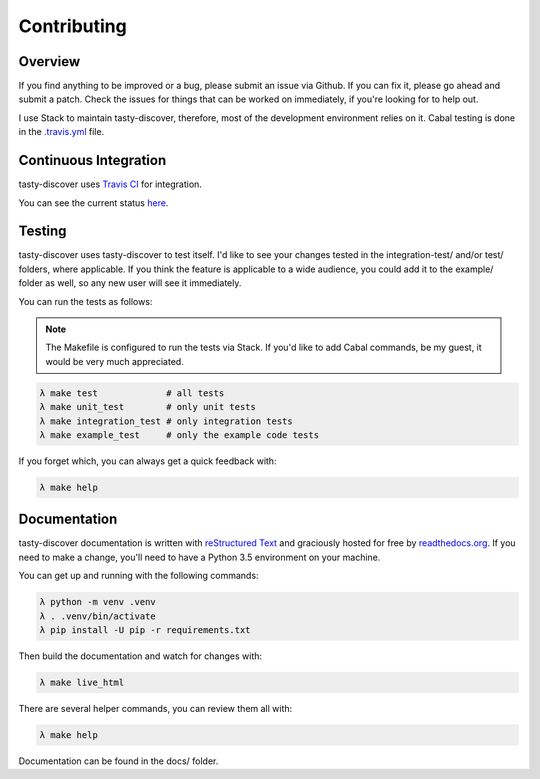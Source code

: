 Contributing
============

Overview
--------

If you find anything to be improved or a bug, please submit an issue via
Github. If you can fix it, please go ahead and submit a patch. Check the
issues for things that can be worked on immediately, if you're looking for to
help out.

I use Stack to maintain tasty-discover, therefore, most of the development
environment relies on it. Cabal testing is done in the `.travis.yml`_ file.

.. _.travis.yml: https://github.com/lwm/tasty-discover/blob/master/.travis.yml

Continuous Integration
----------------------

tasty-discover uses `Travis CI`_ for integration.

You can see the current status here_.

.. _Travis CI: https://travis-ci.org/
.. _here: https://travis-ci.org/lwm/tasty-discover

Testing
-------

tasty-discover uses tasty-discover to test itself. I'd like to see your changes
tested in the integration-test/ and/or test/ folders, where applicable. If you
think the feature is applicable to a wide audience, you could add it to the
example/ folder as well, so any new user will see it immediately.

You can run the tests as follows:

.. note:: The Makefile is configured to run the tests via Stack. If you'd like
          to add Cabal commands, be my guest, it would be very much appreciated.

.. code-block:: bash

    λ make test             # all tests
    λ make unit_test        # only unit tests
    λ make integration_test # only integration tests
    λ make example_test     # only the example code tests

If you forget which, you can always get a quick feedback with:

.. code-block:: bash

    λ make help


Documentation
-------------

tasty-discover documentation is written with `reStructured Text`_ and graciously
hosted for free by readthedocs.org_. If you need to make a change, you'll need to have
a Python 3.5 environment on your machine.

You can get up and running with the following commands:

.. code-block:: bash

    λ python -m venv .venv
    λ . .venv/bin/activate
    λ pip install -U pip -r requirements.txt

Then build the documentation and watch for changes with:

.. code-block:: bash

    λ make live_html

There are several helper commands, you can review them all with:

.. code-block:: bash

    λ make help

Documentation can be found in the docs/ folder.

.. _reStructured Text: http://openalea.gforge.inria.fr/doc/openalea/doc/_build/html/source/sphinx/rest_syntax.html
.. _readthedocs.org: https://readthedocs.org/
